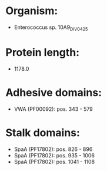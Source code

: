 * Organism:
- Enterococcus sp. 10A9_DIV0425
* Protein length:
- 1178.0
* Adhesive domains:
- VWA (PF00092): pos. 343 - 579
* Stalk domains:
- SpaA (PF17802): pos. 826 - 896
- SpaA (PF17802): pos. 935 - 1006
- SpaA (PF17802): pos. 1041 - 1108

